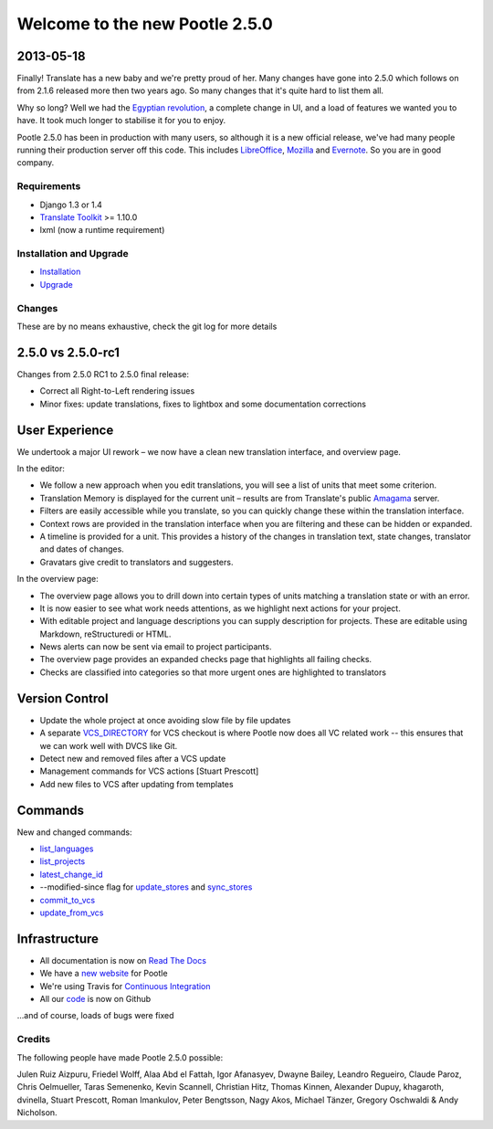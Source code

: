 ===============================
Welcome to the new Pootle 2.5.0
===============================

2013-05-18
----------

Finally! Translate has a new baby and we're pretty proud of her. Many changes
have gone into 2.5.0 which follows on from 2.1.6 released more then two years
ago. So many changes that it's quite hard to list them all.

Why so long? Well we had the `Egyptian revolution
<https://www.google.co.uk/search?q=%23freealaa&tbm=isch>`_, a complete change
in UI, and a load of features we wanted you to have.  It took much longer to
stabilise it for you to enjoy.

Pootle 2.5.0 has been in production with many users, so although it is a new
official release, we've had many people running their production server off
this code.  This includes `LibreOffice
<https://translations.documentfoundation.org/>`_, `Mozilla
<http://mozilla.locamotion.org/>`_ and `Evernote
<http://translate.evernote.com/pootle/>`_. So you are in good company.

Requirements
============
- Django 1.3 or 1.4
- `Translate Toolkit <http://toolkit.translatehouse.org/download.html>`_ >=
  1.10.0
- lxml (now a runtime requirement)

Installation and Upgrade
========================
- `Installation
  <http://docs.translatehouse.org/projects/pootle/en/stable-2.5.0/server/installation.html>`_
- `Upgrade
  <http://docs.translatehouse.org/projects/pootle/en/stable-2.5.0/server/upgrading.html>`_

Changes
=======

These are by no means exhaustive, check the git log for more details

2.5.0 vs 2.5.0-rc1
------------------
Changes from 2.5.0 RC1 to 2.5.0 final release:

- Correct all Right-to-Left rendering issues
- Minor fixes: update translations, fixes to lightbox and some documentation
  corrections

User Experience
---------------
We undertook a major UI rework – we now have a clean new translation interface,
and overview page.

In the editor:

- We follow a new approach when you edit translations, you will see a list of
  units that meet some criterion.
- Translation Memory is displayed for the current unit – results are from
  Translate's public `Amagama <http://amagama.translatehouse.org/>`_ server.
- Filters are easily accessible while you translate, so you can quickly change
  these within the translation interface.
- Context rows are provided in the translation interface when you are filtering
  and these can be hidden or expanded.
- A timeline is provided for a unit. This provides a history of the changes in
  translation text, state changes, translator and dates of changes.
- Gravatars give credit to translators and suggesters.

In the overview page:

- The overview page allows you to drill down into certain types of units
  matching a translation state or with an error.
- It is now easier to see what work needs attentions, as we highlight next
  actions for your project.
- With editable project and language descriptions you can supply description
  for projects. These are editable using Markdown, reStructuredi or HTML.
- News alerts can now be sent via email to project participants.
- The overview page provides an expanded checks page that highlights all
  failing checks.
- Checks are classified into categories so that more urgent ones are
  highlighted to translators


Version Control
---------------
- Update the whole project at once avoiding slow file by file updates
- A separate `VCS_DIRECTORY
  <http://docs.translatehouse.org/projects/pootle/en/stable-2.5.0/server/settings.html#std:setting-VCS_DIRECTORY>`_
  for VCS checkout is where Pootle now does all VC related work -- this ensures
  that we can work well with DVCS like Git.
- Detect new and removed files after a VCS update
- Management commands for VCS actions [Stuart Prescott]
- Add new files to VCS after updating from templates

Commands
--------
New and changed commands:

- `list_languages
  <http://docs.translatehouse.org/projects/pootle/en/stable-2.5.0/server/commands.html#list-languages>`_
- `list_projects
  <http://docs.translatehouse.org/projects/pootle/en/stable-2.5.0/server/commands.html#list-projects>`_
- `latest_change_id
  <http://docs.translatehouse.org/projects/pootle/en/stable-2.5.0/server/commands.html#latest-change-id>`_
- --modified-since flag for `update_stores
  <http://docs.translatehouse.org/projects/pootle/en/stable-2.5.0/server/commands.html#update-stores>`_
  and `sync_stores
  <http://docs.translatehouse.org/projects/pootle/en/stable-2.5.0/server/commands.html#sync-stores>`_
- `commit_to_vcs
  <http://docs.translatehouse.org/projects/pootle/en/stable-2.5.0/server/commands.html#commit-to-vcs>`_
- `update_from_vcs
  <http://docs.translatehouse.org/projects/pootle/en/stable-2.5.0/server/commands.html#update-from-vcs>`_

Infrastructure
--------------
- All documentation is now on `Read The Docs
  <http://docs.translatehouse.org/projects/pootle/en/stable-2.5.0/>`_
- We have a `new website <http://pootle.translatehouse.org/>`_ for Pootle
- We're using Travis for `Continuous Integration
  <https://travis-ci.org/translate/pootle>`_
- All our `code <https://github.com/translate/pootle>`_ is now on Github

...and of course, loads of bugs were fixed

Credits
=======
The following people have made Pootle 2.5.0 possible:

Julen Ruiz Aizpuru, Friedel Wolff, Alaa Abd el Fattah, Igor Afanasyev,
Dwayne Bailey, Leandro Regueiro, Claude Paroz, Chris Oelmueller,
Taras Semenenko, Kevin Scannell, Christian Hitz, Thomas Kinnen,
Alexander Dupuy, khagaroth, dvinella, Stuart Prescott, Roman Imankulov,
Peter Bengtsson, Nagy Akos, Michael Tänzer, Gregory Oschwaldi & Andy Nicholson.
